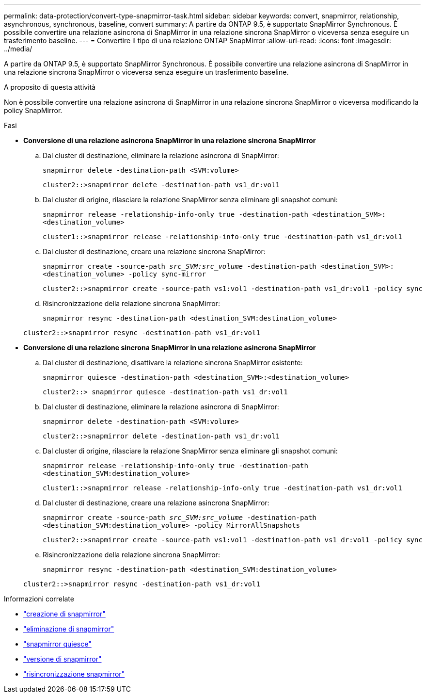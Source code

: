 ---
permalink: data-protection/convert-type-snapmirror-task.html 
sidebar: sidebar 
keywords: convert, snapmirror, relationship, asynchronous, synchronous, baseline, convert 
summary: A partire da ONTAP 9.5, è supportato SnapMirror Synchronous. È possibile convertire una relazione asincrona di SnapMirror in una relazione sincrona SnapMirror o viceversa senza eseguire un trasferimento baseline. 
---
= Convertire il tipo di una relazione ONTAP SnapMirror
:allow-uri-read: 
:icons: font
:imagesdir: ../media/


[role="lead"]
A partire da ONTAP 9.5, è supportato SnapMirror Synchronous. È possibile convertire una relazione asincrona di SnapMirror in una relazione sincrona SnapMirror o viceversa senza eseguire un trasferimento baseline.

.A proposito di questa attività
Non è possibile convertire una relazione asincrona di SnapMirror in una relazione sincrona SnapMirror o viceversa modificando la policy SnapMirror.

.Fasi
* *Conversione di una relazione asincrona SnapMirror in una relazione sincrona SnapMirror*
+
.. Dal cluster di destinazione, eliminare la relazione asincrona di SnapMirror:
+
`snapmirror delete -destination-path <SVM:volume>`

+
[listing]
----
cluster2::>snapmirror delete -destination-path vs1_dr:vol1
----
.. Dal cluster di origine, rilasciare la relazione SnapMirror senza eliminare gli snapshot comuni:
+
`snapmirror release -relationship-info-only true -destination-path <destination_SVM>:<destination_volume>`

+
[listing]
----
cluster1::>snapmirror release -relationship-info-only true -destination-path vs1_dr:vol1
----
.. Dal cluster di destinazione, creare una relazione sincrona SnapMirror:
+
`snapmirror create -source-path _src_SVM:src_volume_ -destination-path <destination_SVM>:<destination_volume> -policy sync-mirror`

+
[listing]
----
cluster2::>snapmirror create -source-path vs1:vol1 -destination-path vs1_dr:vol1 -policy sync
----
.. Risincronizzazione della relazione sincrona SnapMirror:
+
`snapmirror resync -destination-path <destination_SVM:destination_volume>`

+
[listing]
----
cluster2::>snapmirror resync -destination-path vs1_dr:vol1
----


* *Conversione di una relazione sincrona SnapMirror in una relazione asincrona SnapMirror*
+
.. Dal cluster di destinazione, disattivare la relazione sincrona SnapMirror esistente:
+
`snapmirror quiesce -destination-path <destination_SVM>:<destination_volume>`

+
[listing]
----
cluster2::> snapmirror quiesce -destination-path vs1_dr:vol1
----
.. Dal cluster di destinazione, eliminare la relazione asincrona di SnapMirror:
+
`snapmirror delete -destination-path <SVM:volume>`

+
[listing]
----
cluster2::>snapmirror delete -destination-path vs1_dr:vol1
----
.. Dal cluster di origine, rilasciare la relazione SnapMirror senza eliminare gli snapshot comuni:
+
`snapmirror release -relationship-info-only true -destination-path <destination_SVM:destination_volume>`

+
[listing]
----
cluster1::>snapmirror release -relationship-info-only true -destination-path vs1_dr:vol1
----
.. Dal cluster di destinazione, creare una relazione asincrona SnapMirror:
+
`snapmirror create -source-path _src_SVM:src_volume_ -destination-path <destination_SVM:destination_volume> -policy MirrorAllSnapshots`

+
[listing]
----
cluster2::>snapmirror create -source-path vs1:vol1 -destination-path vs1_dr:vol1 -policy sync
----
.. Risincronizzazione della relazione sincrona SnapMirror:
+
`snapmirror resync -destination-path <destination_SVM:destination_volume>`

+
[listing]
----
cluster2::>snapmirror resync -destination-path vs1_dr:vol1
----




.Informazioni correlate
* link:https://docs.netapp.com/us-en/ontap-cli/snapmirror-create.html["creazione di snapmirror"^]
* link:https://docs.netapp.com/us-en/ontap-cli/snapmirror-delete.html["eliminazione di snapmirror"^]
* link:https://docs.netapp.com/us-en/ontap-cli/snapmirror-quiesce.html["snapmirror quiesce"^]
* link:https://docs.netapp.com/us-en/ontap-cli/snapmirror-release.html["versione di snapmirror"^]
* link:https://docs.netapp.com/us-en/ontap-cli/snapmirror-resync.html["risincronizzazione snapmirror"^]

